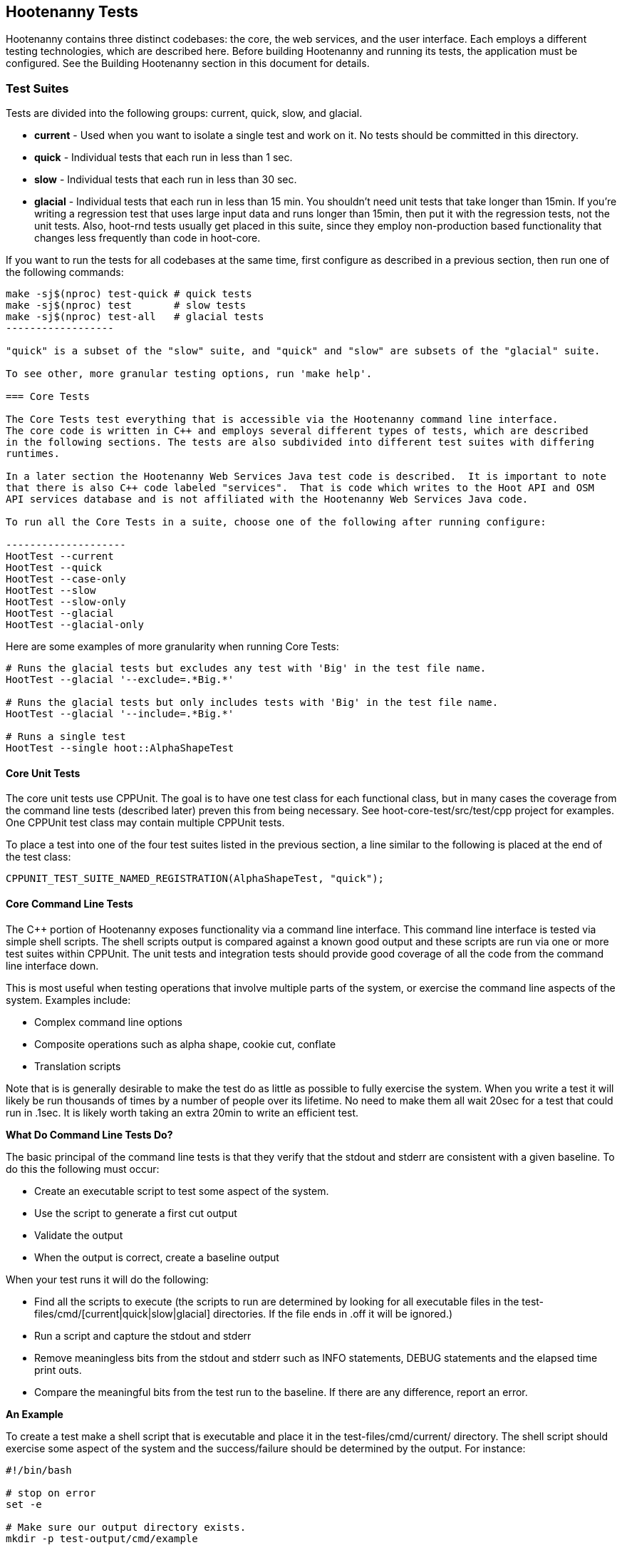 
== Hootenanny Tests

Hootenanny contains three distinct codebases: the core, the web services, and the user interface.
Each employs a different testing technologies, which are described here. Before building Hootenanny and 
running its tests, the application must be configured. See the Building Hootenanny section in this 
document for details.

=== Test Suites

Tests are divided into the following groups: current, quick, slow, and glacial.

* **current** - Used when you want to isolate a single test and work on it. No tests should be committed
in this directory.
* **quick** - Individual tests that each run in less than 1 sec.
* **slow** - Individual tests that each run in less than 30 sec.
* **glacial** - Individual tests that each run in less than 15 min. You shouldn't need unit tests that take longer than 15min. If you're writing a regression test that uses large input data and runs longer than 15min, then put it with the regression tests, not the unit tests.  Also, hoot-rnd tests usually get placed in this suite, since they employ non-production based functionality that changes less frequently than code in hoot-core.

If you want to run the tests for all codebases at the same time, first configure as described in a
previous section, then run one of the following commands:

-------------------
make -sj$(nproc) test-quick # quick tests
make -sj$(nproc) test       # slow tests
make -sj$(nproc) test-all   # glacial tests
------------------

"quick" is a subset of the "slow" suite, and "quick" and "slow" are subsets of the "glacial" suite.

To see other, more granular testing options, run 'make help'.

=== Core Tests

The Core Tests test everything that is accessible via the Hootenanny command line interface.
The core code is written in C++ and employs several different types of tests, which are described
in the following sections. The tests are also subdivided into different test suites with differing
runtimes.

In a later section the Hootenanny Web Services Java test code is described.  It is important to note
that there is also C++ code labeled "services".  That is code which writes to the Hoot API and OSM
API services database and is not affiliated with the Hootenanny Web Services Java code.

To run all the Core Tests in a suite, choose one of the following after running configure:

--------------------
HootTest --current
HootTest --quick
HootTest --case-only
HootTest --slow
HootTest --slow-only
HootTest --glacial
HootTest --glacial-only
-------------------

Here are some examples of more granularity when running Core Tests:

---------------
# Runs the glacial tests but excludes any test with 'Big' in the test file name.
HootTest --glacial '--exclude=.*Big.*'

# Runs the glacial tests but only includes tests with 'Big' in the test file name.
HootTest --glacial '--include=.*Big.*'

# Runs a single test
HootTest --single hoot::AlphaShapeTest
---------------

==== Core Unit Tests

The core unit tests use CPPUnit. The goal is to have one test class for each functional class, but
in many cases the coverage from the command line tests (described later) preven this from being 
necessary. See hoot-core-test/src/test/cpp project for examples. One CPPUnit test class may contain 
multiple CPPUnit tests.

To place a test into one of the four test suites listed in the previous section, a line similar to
the following is placed at the end of the test class:

-----------------
CPPUNIT_TEST_SUITE_NAMED_REGISTRATION(AlphaShapeTest, "quick");
-----------------

==== Core Command Line Tests

The C++ portion of Hootenanny exposes functionality via a command line interface. This command line
interface is tested via simple shell scripts. The shell scripts output is compared against a known
good output and these scripts are run via one or more test suites within CPPUnit. The unit tests
and integration tests should provide good coverage of all the code from the command line interface
down.

This is most useful when testing operations that involve multiple parts of the system, or exercise
the command line aspects of the system. Examples include:

* Complex command line options
* Composite operations such as alpha shape, cookie cut, conflate
* Translation scripts

Note that is is generally desirable to make the test do as little as possible to fully exercise
the system. When you write a test it will likely be run thousands of times by a number of people
over its lifetime. No need to make them all wait 20sec for a test that could run in .1sec. It is
likely worth taking an extra 20min to write an efficient test.

**What Do Command Line Tests Do?**

The basic principal of the command line tests is that they verify that the stdout and stderr are
consistent with a given baseline. To do this the following must occur:

* Create an executable script to test some aspect of the system.
* Use the script to generate a first cut output
* Validate the output
* When the output is correct, create a baseline output

When your test runs it will do the following:

* Find all the scripts to execute (the scripts to run are determined by looking for all executable
files in the test-files/cmd/[current|quick|slow|glacial] directories. If the file ends in +.off+ it will be ignored.)
* Run a script and capture the stdout and stderr
* Remove meaningless bits from the stdout and stderr such as INFO statements, DEBUG statements and
the elapsed time print outs.
* Compare the meaningful bits from the test run to the baseline. If there are any difference, report
an error.

**An Example**

To create a test make a shell script that is executable and place it in the
+test-files/cmd/current/+ directory. The shell script should exercise some aspect of the system
and the success/failure should be determined by the output. For instance:

------------
#!/bin/bash

# stop on error
set -e

# Make sure our output directory exists.
mkdir -p test-output/cmd/example

# perform the operation we're testing.
hoot convert test-files/jakarta_raya_coastline.shp test-output/cmd/example/jakarta.osm

# Write the output to stdout. When this run in the future it'll compare the old output
# to the new input to verify the test is consistent
cat jakarta.osm
------------

Running HootTest will give an error similar to the one below:

----------------
[hoot2] yubyub:~/dg/src/hoot2$ HootTest --current
.18:27:35.009 WARN  src/main/cpp/hoot/test/ScriptTest.cpp(130) - STDOUT or STDERR don't exist for \
/home/jason.surratt/dg/src/hoot2/hoot-core/src/test/resources/cmd/current/Example.sh
*************************
  This can be resolved by reviewing the output for correctness and then
  creating a new baseline. E.g.
  verify:
    less /home/jason.surratt/dg/src/hoot2/hoot-core/src/test/resources/cmd/current/Example.sh.stdout.first
    less /home/jason.surratt/dg/src/hoot2/hoot-core/src/test/resources/cmd/current/Example.sh.stderr.first
  Make a new baseline:
    mv /home/jason.surratt/dg/src/hoot2/hoot-core/src/test/resources/cmd/current/Example.sh.stdout.first \
/home/jason.surratt/dg/src/hoot2/hoot-core/src/test/resources/cmd/current/Example.sh.stdout
    mv /home/jason.surratt/dg/src/hoot2/hoot-core/src/test/resources/cmd/current/Example.sh.stderr.first \
/home/jason.surratt/dg/src/hoot2/hoot-core/src/test/resources/cmd/current/Example.sh.stderr
*************************

F
Failure: /home/jason.surratt/dg/src/hoot2/hoot-core/src/test/resources/cmd/current/Example.sh
  src/main/cpp/hoot/test/ScriptTest.cpp(138)   - Expression: false
- STDOUT or STDERR does not exist
/home/jason.surratt/dg/src/hoot2/hoot-core/src/test/resources/cmd/current/Example.sh - 0.126008

Elapsed: 0.126034
----------------

As the error message suggests you need to verify the output and then create a new baseline:

-------------
#  verify. Don't skip this!
less /home/jason.surratt/dg/src/hoot2/hoot-core/src/test/resources/cmd/current/Example.sh.stdout.first
less /home/jason.surratt/dg/src/hoot2/hoot-core/src/test/resources/cmd/current/Example.sh.stderr.first
-------------

In this case we goofed in the script and revealed this error in the Example.sh.stderr.first file:

-------------
cat: jakarta.osm: No such file or directory
-------------

Fix the script by changing the last line to:

------------
cat test-output/cmd/example/jakarta.osm
------------

When you rerun +HootTest --current+ you'll see the .osm file in the .stdout.first file. If
everything looks good create the new baseline.

------------
# Make a new baseline:
mv /home/jason.surratt/dg/src/hoot2/hoot-core/src/test/resources/cmd/current/Example.sh.stdout.first \
/home/jason.surratt/dg/src/hoot2/hoot-core/src/test/resources/cmd/current/Example.sh.stdout
mv /home/jason.surratt/dg/src/hoot2/hoot-core/src/test/resources/cmd/current/Example.sh.stderr.first \
/home/jason.surratt/dg/src/hoot2/hoot-core/src/test/resources/cmd/current/Example.sh.stderr
------------

Now run the test again and you should get something like:

-------------
[hoot2] yubyub:~/dg/src/hoot2$ HootTest --current
./home/jason.surratt/dg/src/hoot2/hoot-core/src/test/resources/cmd/current/Example.sh - 0.146189

Elapsed: 0.146274
-------------

This shows that the test run matches the baseline.

We don't want the test to live in +current+ so we'll move it over to the appropriate test set. In
this case +quick+.

------------
mv test-files/cmd/current/Example* test-files/cmd/quick/
------------

**Inconsistent Output**

Sometimes scripts have output values that change from run to run such as data/time stamps. Many of
these values get stripped out automatically, but if there is something relevant to just your test
you can remove it via grep/sed. If that isn't an option you may need to modify ScriptTest.cpp to
be knowledgeable of your situation. Be careful, because it will modify the way that all tests are
verified.

==== Core Micro Conflate Tests (Case Tests)

Frequently it is desirable to test one aspect of the conflation routines. E.g. did the names get
merged properly? Did two buildings get matched/merged? etc. The micro conflate tests are designed
to help with this. These are not, "Did it conflate all of DC exactly the same?" tests or "Did
these 15 roads get conflated properly?" tests. They're intended to test one situation for
correctness. Primarily they're tiny so they don't all break constantly, and it is very easy to
determine what happened.

These tests are discovered/created from +test-files/cases+. The test creation process goes as follows:

* Search +test-files/cases+ for a config file (+Config.conf+), if there is one, push it
onto the config file stack.
* If there are directories, recursively search them for tests, but ignore any directories that end
with +.off+
* If there are no directories, search for +Input1.osm+, +Input2.osm+ and +Expected.osm+, if they're
found then create a new test case for this directory.

When a test runs it runs as follows:

* Load all the config files in turn starting with the highest level directory config file.
* Verify that the test has all the required files.
* Run the equivalent of a conflate command on the two input files and put the result in +Output.osm+.
* Verify that +Expected.osm+ matches +Output.osm+.

This approach makes it very fast/easy to create new micro tests and run them with the rest of the
test routines. At this time the micro tests run as part of _quick_ and up.

To only run case tests execute:

------------
HootTest --case-only
------------

See +test-files/cases/README+ for additional information on case tests.

==== Running Core Unit Tests in Parallel

Hootenanny can run certain unit tests in parallel.  This is accomplished by `--parallel [n]` flag
where the optional `[n]` specifies the number of worker processes to spawn.  Leaving off the `[n]`
parameter makes an implicit call to the operating system to get the total number of online processing units.
(The same as +$(nproc)+ )

--------------
# Runs quick tests serially
HootTest --quick

# Runs quick tests with two parallel processes
HootTest --quick --parallel 2

# Runs quick tests in parallel with one process per processing unit
HootTest --quick --parallel $(nproc)
# Or implicit call to nproc
HootTest --quick --parallel
--------------

Initial testing shows using `$(nproc)` or leaving the parameter empty is the optimal setting for speed
as any more than that causes processes to wait for significantly longer for CPU time and give no real benefit.

These worker processes are QProcess objects that spawn `HootTest --listen`.  This "listening" process
accepts single unit test names (similar to `--single`) from standard in, runs the test and then sends
an end-of-test output command.  The master process listens for this command and once received it sends
another single unit test from the queue.  Once the queue is empty, the master process shuts down the
listen processes and ends.

Some tests that use particular database tables and users have to run serially or they will fail so all
of the code-based tests are marked and added to a `serial` test suite.  Those tests are also added to
their respective test suite based on complexity and time (i.e. `quick`, `slow` or `glacial`).

-----------------
CPPUNIT_TEST_SUITE_NAMED_REGISTRATION(GlacialUnitTestThatMustBeRunSeriallyTest, "serial");
CPPUNIT_TEST_SUITE_NAMED_REGISTRATION(GlaicalUnitTestThatMustBeRunSeriallyTest, "glacial");
-----------------

Core command line tests, or script-based tests, that can be run in parallel are located in
`$HOOT_HOME/tests-files/cmd/slow/` and `$HOOT_HOME/test-files/cmd/glacial/`.  Those command line tests
that must be run serially are in a sub-directory under those locations, i.e.
`$HOOT_HOME/test-files/cmd/slow/serial/` and `$HOOT_HOME/test-files/cmd/glacial/serial/`.

Serial unit tests are all passed off to the first worker process and run serially while the rest of the
tests are run on the other parallel processes.  Once the first worker process completes the serial
tests it will continue to help the other processes with the parallel queue.

NOTE:  While creating new unit tests every effort should be made to allow for the tests to be run
in parallel.  Do not reuse output filenames to avoid stomping on files.  Input files can be reused
though.

==== Core Plugins Tests

The Plugins Test test various translation related operations.  They may be invoked in isolation with:

--------------
# configure step required once per configuration only
aclocal && autoconf && autoheader && automake && ./configure
make -sj$(nproc) translations-test
--------------

To run an individual test:
--------------
cd $HOOT_HOME/translations/test
mocha <test name>.js
--------------

=== Web Services Tests

The Web Services tests test the Hootenanny web services interface.  There are two types of
Hootenanny web services tests.  One type is written in Java and use JUnit, Jersey, and a
combination of Mockito, PowerMock, EasyMock for mock objects.  One JUnit test class may contain
multiple JUnit tests.  The other type is written in Javascript and uses a combination of mocha and
chai for testing.

It is important to note that there is also C++ code labeled "services".  That is code which writes
to the Hoot API and OSM API services database and is not affiliated with the Hootenanny Web
Services Java code.

==== Test Suites

Java web services test methods may be placed into either the UnitTest or IntegrationTest categories.
The UnitTest suite corresponds to the slow test suite in the Core Tests, and the IntegrationTest
suite corresponds to the glacial test suite.

To run web services unit tests:

---------
# configure step required once per configuration only
aclocal && autoconf && autoheader && automake && ./configure --with-services
make -sj$(nproc) test
---------

To run both web services unit and integration tests:

---------
# configure step required once per configuration only
aclocal && autoconf && autoheader && automake && ./configure --with-services
make -sj$(nproc) test-all
---------

The above commands will run the corresponding Core Tests immediately after the web services test
complete.  There currently is no means to separate the two.

The mocha based web services tests (see node-export-server/test as an example) are not
currently aligned with the test suites.

===== Java Web Services Unit Tests

The Web Services Unit Tests are meant to test the Java web service code at the class level.
See hoot-services/src/test/java for test examples.

To mark a web service test method as a Unit Test, place the following annotation in front of the
method declaration:

-----------
@Test
@Category(UnitTest.class)
-----------

===== Java Web Services Integration Tests

The Web Services Integration Tests are meant to test the Java web service code across logical
boundaries, such as HTTP, Postgres, OGC, etc.  See hoot-services/src/test/java for test examples.

To mark a web service test method as a Integration Test, place the following annotation in front
of the method declaration:

-----------
@Test
@Category(IntegrationTest.class)
-----------

Unfortunately, we do have quite a few Web Services Tests labeled as Unit Tests which are
technically Integration Tests, since they involve Jersey and Postgres (e.g. MapResourceTest).
The decision was made to leave these are Unit Tests, since they are critical and should be run
with each commit push as part of the slow tests, but those tests should eventually be moved to
the Integration Tests suite and corresponding class level Unit Tests written for them.

=== User Interface Tests

The User Interface tests come in two types. The first type uses Cucumber to test the functionality
of the Hootenanny iD browser based application and its interactions with the Hootenanny Web Services.
The second type uses mocha to test at a more granular level.

==== Cucumber User Interface Tests

The purpose of these tests is to catch relatively simple errors that get introduced into UI workflows inadvertently, and not to be a bulletproof set of tests for the user interface. Achieving such a thing really isn't feasible.  Also, since these tests exercise code in all three Hootenanny codebases, they can quickly reveal inconsistencies between both what the web services expect the command line API to be and what it actually is and what the user interface expects the web service API to be and what it actually is. With this set of tests in place to catch basic errors, we can allow testers to spend more time testing complicated conflation scenarios instead of, for example, waiting for a typo on a single line of code to be fixed before they can complete regression testing.

link:$$https://cukes.info$$[Cucumber] is the technology used to simulate browser interactions in the tests.
Cucumber is the top level interpreter of the
link:$$https://github.com/cucumber/cucumber/wiki/Gherkin$$[gherkin language] that describes each test.
There are many
link:$$https://github.com/cucumber/cucumber/wiki/Tutorials-and-Related-Blog-Posts$$[good tutorials] on the
web to get you started,

* Hootenanny Cucumber User Interface Tests can be found in test-files/ui.
* Cucumber settings may be changed in `features/support/env.rb`.
* Place common test methods in `features/conflate.feature` and `features/step_definitions/custom_steps.rb`.
* Each piece of functionality being tested should be placed into its own *.feature file.
* When running silent mode (+make -s+), Cucumber output will be written to
`test-files/ui/tmp/TestRun.log`.  When running without silent mode, Cucumber test output is written
to the screen.

The User Interface Tests run as part of the glacial test suite by default. You must start Tomcat and then deploy the Hootenanny web services and user interface code to Tomcat yourself before running these tests, as shown below.

To run the User Interface tests with all other glacial tests:

-----------------------
cd $HOOT_HOME
# configure step required once per configuration only
aclocal && autoconf && autoheader && automake && ./configure --with-services --with-uitests
make -sj$(nproc)
sudo -u tomcat8 scripts/tomcat/CopyWebAppsToTomcat.sh
make -sj$(nproc) test-all
-----------------------

To run the User Interface Tests by themselves:

-----------------------
cd $HOOT_HOME
# configure step required once per configuration only
aclocal && autoconf && autoheader && automake && ./configure --with-services --with-uitests
make -sj$(nproc)
sudo -u tomcat8 scripts/tomcat/CopyWebAppsToTomcat.sh
make -sj$(nproc) ui-test
-----------------------

You have to add the --with-services option since the UI tests rely on the services to be deployed before they're run. The tests will fail with an error message otherwise.

If a test errors out, you'll see the error message on the screen if you're not running in silent mode (-s).  If you are running the tests in silent mode, then you can look in test-files/ui/tmp for the error log. Browser screenshots should also get written out in the tests directory when tests fail, if that's helpful.

When writing tests, try to avoid creating test scenarios that are likely to change over time due to changes in other parts of the hoot code.  e.g. A test that expects an exact number of reviews from a conflation job.  However, this type of thing is not always completely possible to avoid in order to write good tests.

==== Mocha User Interface Tests

These tests reside in hoot-ui/test/spec/hoot and are not known to be currently supported.  They
may be run with:

---------------
cd hoot-ui/test/spec/hoot
npm install
npm test
---------------

=== Regression Tests

The Regression Tests run Hootenanny command line operations against specific datasets to measure
Hootenanny performance against particular scenarios.  The tests are run against non-public data and,
therefore, are kept in a private Maxar repository and run on a nightly basis only. For
more information about the tests, create an issue at https://github.com/ngageoint/hootenanny.

Many of the regression tests score Hootenanny's conflation accuracy on a dataset and mark the test
as passing or failing based on an allowable score range.  See
hoot-tests/release_test.child/jakarta-spaghetti.release as an example.

=== Load Tests

NOTE: The load tests have been inactive for awhile with no current plans to revive them.

The Load Tests test the scalability of the Hootenanny web services code and are run as part of the
nightly tests in a private Maxar repository. These tests currently are not meant to be run
in a local development environment. When run, the tests output an image with graph metrics on 
Hootenanny scalability for increasing levels of simulated users.  Here is an example set of test 
metrics:

image::images/LoadLatest.png[]

=== Test Coverage Reporting

Reports can be generated which detail the test coverage of Hootenanny code. Hootenanny Core code 
test coverage report generation is supplied +gcov+ and +lcov+, utilities for using GCC to generate
coverage results. Java code coverage is supplied by http://cobertura.github.io/cobertura/[Cobertura]
via Maven.

*Coverage report generation has the pre-requisite of running all tests associated with the code being profiled.*
For the Java Web Services code, this is done automatically by Cobertura, but for the Hootenanny Core code, 'make test' must
be made explicit as described below.

To generate a report for just the Hootenanny Core code:

----------------
./configure --with-rnd --with-josm --with-services --with-coverage && make clean-coverage && make -j$(nproc) && HootTest --glacial --parallel && make -j$(nproc) core-coverage
----------------

To generate a report for just the Hootenanny Java web services code:

----------------
./configure --with-services --with-coverage && make services-clean-coverage && make -j$(nproc) services-coverage
----------------

To generate a report for all Hootenanny Core code and the Hootenanny Java Web Services code together:

-----------
./configure --with-rnd --with-josm --with-services --with-coverage && make clean-coverage && make -j$(nproc) && make -j$(nproc) test-all && make -j$(nproc) coverage
-----------

The test coverage reports will be output to _$HOOT_HOME/coverage_.

*NOTES:*

* To get a code coverage report for *all* Hootenanny code, you *must* run 'make test-all' before running 'make coverage'
for the Hootenanny Core code or you will get incomplete results.  The Java Web Services'make services-coverage' command doesn't actually require 'make test' to be run beforehand since it is done automatically, but if you run 'make coverage' when generating coverage reporting using the --with-services configuration option, you should always run 'make test' beforehand in order to not receive inaccurate reporting for the Hootenanny Core code.
* For the Hootenanny Core code coverage reporting, although certain configuration options disable the compiling of certain code (--with-rnd, --with-services, etc.), the total lines the coverage report reports does not seem to change.  Therefore, to get a totally accurate coverage report for the Core code you need to always run with all configuration options enabled and run 'make test-all' to make sure all the code is covered.

=== General Test Writing Guidelines

* Unit tests should strive to test at the single class level only, when possible.
* Unit tests should have nearly a one to one mapping to each class in code. Use the code coverage
report to see where your tests are deficient.
* Unit tests should avoid interfacing with external entities, when possible. e.g. databases,
web servers (Note: Many of the Java services tests violate this and should be updated).  Such
tests that interface with external entities should then become integration tests instead.
* Unit tests should cover as many exceptional error handling cases as is reasonable.
* Use clear test method names to state what you are testing.
* Make gratuitous use of asserts during testing.
* Use comments in test methods where its not obvious in the code how/why you're testing something.
* Care should be taken to categorize tests based on the amount of time they complete. e.g. don't
put a longer running test in the C++ quick tests. For the Java tests, longer running tests should
most likely be put into the integration tests.
* Small amounts of test data should be used for testing if possible. Do not check very large test data
files into the repository. Keep test files to <= 1MB when possible.
* During testing you can verify test output via CPPUnit asserts against the state of the output data or via
file comparison (`HOOT_FILE_EQUALS`) of the output with known good output. An advantage to using file comparison for
testing output is that the test code is less verbose and tedious to maintain as the class evolves.
A disadvantage of using file comparison is that it is not always clear what the intentions of your
test are and individuals can inadvertently overwrite your intended test output if they do not
understand why they broke the test. Weigh these pros and cons when selecting which one of these
test output verification methods you will use.
* Do not overwrite generated test output used to verify a test unless you are sure that in doing
so you are still preserving the integrity of the test.
* In Java, mock objects are your friends when writing tests.
* Design a class so that testing of all of its members is possible. In some cases, you may need
to expose members only to the tests. e.g. Use C++ friend keyword, etc.; or in Java, Mockito may
help with this.

